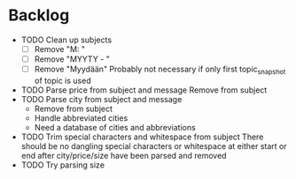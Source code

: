 * Backlog
  * TODO Clean up subjects
    - [ ] Remove "M: "
    - [ ] Remove "MYYTY - "
    - [ ] Remove "Myydään"
      Probably not necessary if only first topic_snapshot of topic is used
  * TODO Parse price from subject and message
    Remove from subject
  * TODO Parse city from subject and message
    - Remove from subject
    - Handle abbreviated cities
    - Need a database of cities and abbreviations
  * TODO Trim special characters and whitespace from subject
    There should be no dangling special characters or whitespace at either start
    or end after city/price/size have been parsed and removed
  * TODO Try parsing size
